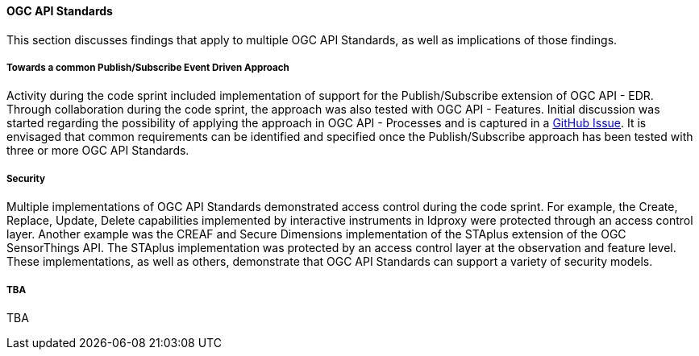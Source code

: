 [[ogcapi_discussion]]
==== OGC API Standards

This section discusses findings that apply to multiple OGC API Standards, as well as implications of those findings.

===== Towards a common Publish/Subscribe Event Driven Approach

Activity during the code sprint included implementation of support for the Publish/Subscribe extension of OGC API - EDR. Through collaboration during the code sprint, the approach was also tested with OGC API - Features. Initial discussion was started regarding the possibility of applying the approach in OGC API - Processes and is captured in a https://github.com/opengeospatial/ogcapi-processes/issues/374[GitHub Issue]. It is envisaged that common requirements can be identified and specified once the Publish/Subscribe approach has been tested with three or more OGC API Standards. 

===== Security

Multiple implementations of OGC API Standards demonstrated access control during the code sprint. For example, the Create, Replace, Update, Delete capabilities implemented by interactive instruments in ldproxy were protected through an access control layer. Another example was the CREAF and Secure Dimensions implementation of the STAplus extension of the OGC SensorThings API. The STAplus implementation was protected by an access control layer at the observation and feature level. These implementations, as well as others, demonstrate that OGC API Standards can support a variety of security models. 

===== TBA

TBA